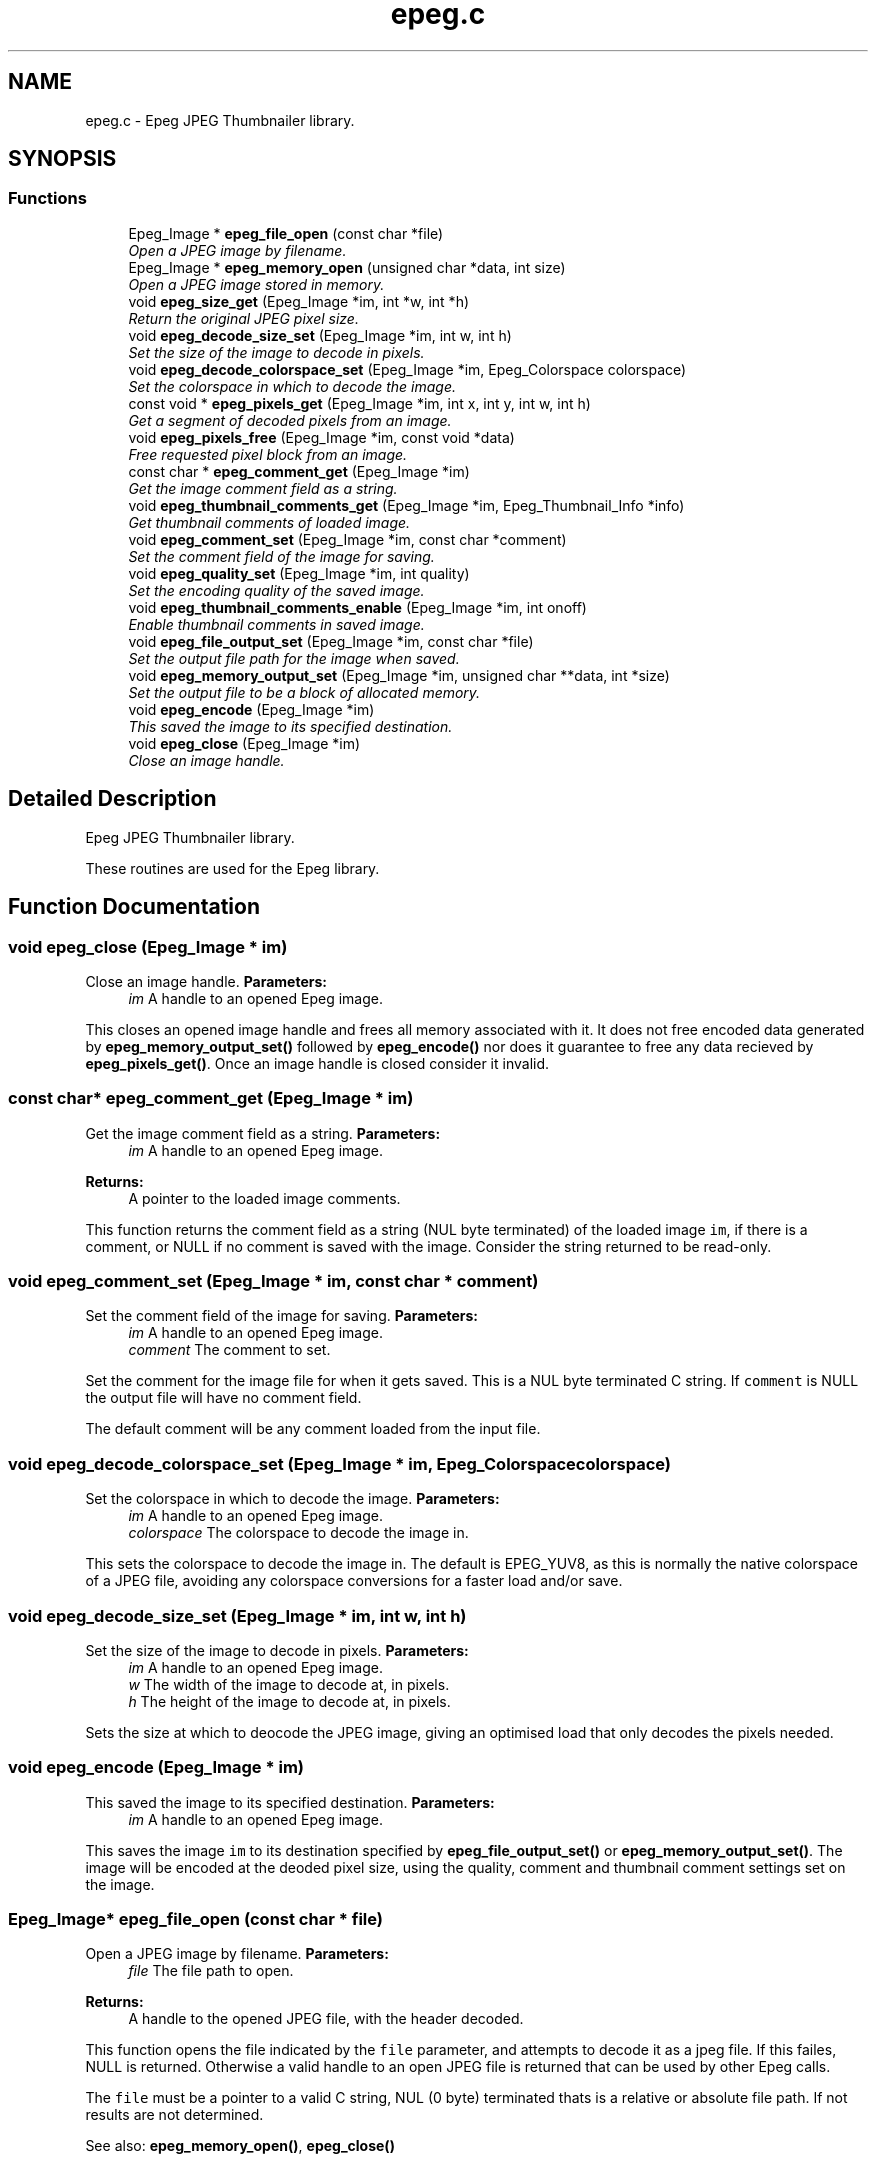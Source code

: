 .TH "epeg.c" 3 "19 Jan 2004" "Epeg" \" -*- nroff -*-
.ad l
.nh
.SH NAME
epeg.c \- Epeg JPEG Thumbnailer library.  

.SH SYNOPSIS
.br
.PP
.SS "Functions"

.in +1c
.ti -1c
.RI "Epeg_Image * \fBepeg_file_open\fP (const  char *file)"
.br
.RI "\fIOpen a JPEG image by filename. \fP"
.ti -1c
.RI "Epeg_Image * \fBepeg_memory_open\fP (unsigned char *data, int size)"
.br
.RI "\fIOpen a JPEG image stored in memory. \fP"
.ti -1c
.RI "void \fBepeg_size_get\fP (Epeg_Image *im, int *w, int *h)"
.br
.RI "\fIReturn the original JPEG pixel size. \fP"
.ti -1c
.RI "void \fBepeg_decode_size_set\fP (Epeg_Image *im, int w, int h)"
.br
.RI "\fISet the size of the image to decode in pixels. \fP"
.ti -1c
.RI "void \fBepeg_decode_colorspace_set\fP (Epeg_Image *im, Epeg_Colorspace colorspace)"
.br
.RI "\fISet the colorspace in which to decode the image. \fP"
.ti -1c
.RI "const  void * \fBepeg_pixels_get\fP (Epeg_Image *im, int x, int y, int w, int h)"
.br
.RI "\fIGet a segment of decoded pixels from an image. \fP"
.ti -1c
.RI "void \fBepeg_pixels_free\fP (Epeg_Image *im, const  void *data)"
.br
.RI "\fIFree requested pixel block from an image. \fP"
.ti -1c
.RI "const  char * \fBepeg_comment_get\fP (Epeg_Image *im)"
.br
.RI "\fIGet the image comment field as a string. \fP"
.ti -1c
.RI "void \fBepeg_thumbnail_comments_get\fP (Epeg_Image *im, Epeg_Thumbnail_Info *info)"
.br
.RI "\fIGet thumbnail comments of loaded image. \fP"
.ti -1c
.RI "void \fBepeg_comment_set\fP (Epeg_Image *im, const  char *comment)"
.br
.RI "\fISet the comment field of the image for saving. \fP"
.ti -1c
.RI "void \fBepeg_quality_set\fP (Epeg_Image *im, int quality)"
.br
.RI "\fISet the encoding quality of the saved image. \fP"
.ti -1c
.RI "void \fBepeg_thumbnail_comments_enable\fP (Epeg_Image *im, int onoff)"
.br
.RI "\fIEnable thumbnail comments in saved image. \fP"
.ti -1c
.RI "void \fBepeg_file_output_set\fP (Epeg_Image *im, const  char *file)"
.br
.RI "\fISet the output file path for the image when saved. \fP"
.ti -1c
.RI "void \fBepeg_memory_output_set\fP (Epeg_Image *im, unsigned char **data, int *size)"
.br
.RI "\fISet the output file to be a block of allocated memory. \fP"
.ti -1c
.RI "void \fBepeg_encode\fP (Epeg_Image *im)"
.br
.RI "\fIThis saved the image to its specified destination. \fP"
.ti -1c
.RI "void \fBepeg_close\fP (Epeg_Image *im)"
.br
.RI "\fIClose an image handle. \fP"
.in -1c
.SH "Detailed Description"
.PP 
Epeg JPEG Thumbnailer library. 

These routines are used for the Epeg library.
.SH "Function Documentation"
.PP 
.SS "void epeg_close (Epeg_Image * im)"
.PP
Close an image handle. \fBParameters:\fP
.RS 4
\fIim\fP A handle to an opened Epeg image.
.RE
.PP
This closes an opened image handle and frees all memory associated with it. It does not free encoded data generated by \fBepeg_memory_output_set()\fP followed by \fBepeg_encode()\fP nor does it guarantee to free any data recieved by \fBepeg_pixels_get()\fP. Once an image handle is closed consider it invalid. 
.SS "const char* epeg_comment_get (Epeg_Image * im)"
.PP
Get the image comment field as a string. \fBParameters:\fP
.RS 4
\fIim\fP A handle to an opened Epeg image. 
.RE
.PP
\fBReturns:\fP
.RS 4
A pointer to the loaded image comments.
.RE
.PP
This function returns the comment field as a string (NUL byte terminated) of the loaded image \fCim\fP, if there is a comment, or NULL if no comment is saved with the image. Consider the string returned to be read-only. 
.SS "void epeg_comment_set (Epeg_Image * im, const char * comment)"
.PP
Set the comment field of the image for saving. \fBParameters:\fP
.RS 4
\fIim\fP A handle to an opened Epeg image. 
.br
\fIcomment\fP The comment to set.
.RE
.PP
Set the comment for the image file for when it gets saved. This is a NUL byte terminated C string. If \fCcomment\fP is NULL the output file will have no comment field.
.PP
The default comment will be any comment loaded from the input file. 
.SS "void epeg_decode_colorspace_set (Epeg_Image * im, Epeg_Colorspace colorspace)"
.PP
Set the colorspace in which to decode the image. \fBParameters:\fP
.RS 4
\fIim\fP A handle to an opened Epeg image. 
.br
\fIcolorspace\fP The colorspace to decode the image in.
.RE
.PP
This sets the colorspace to decode the image in. The default is EPEG_YUV8, as this is normally the native colorspace of a JPEG file, avoiding any colorspace conversions for a faster load and/or save. 
.SS "void epeg_decode_size_set (Epeg_Image * im, int w, int h)"
.PP
Set the size of the image to decode in pixels. \fBParameters:\fP
.RS 4
\fIim\fP A handle to an opened Epeg image. 
.br
\fIw\fP The width of the image to decode at, in pixels. 
.br
\fIh\fP The height of the image to decode at, in pixels.
.RE
.PP
Sets the size at which to deocode the JPEG image, giving an optimised load that only decodes the pixels needed. 
.SS "void epeg_encode (Epeg_Image * im)"
.PP
This saved the image to its specified destination. \fBParameters:\fP
.RS 4
\fIim\fP A handle to an opened Epeg image.
.RE
.PP
This saves the image \fCim\fP to its destination specified by \fBepeg_file_output_set()\fP or \fBepeg_memory_output_set()\fP. The image will be encoded at the deoded pixel size, using the quality, comment and thumbnail comment settings set on the image. 
.SS "Epeg_Image* epeg_file_open (const char * file)"
.PP
Open a JPEG image by filename. \fBParameters:\fP
.RS 4
\fIfile\fP The file path to open. 
.RE
.PP
\fBReturns:\fP
.RS 4
A handle to the opened JPEG file, with the header decoded.
.RE
.PP
This function opens the file indicated by the \fCfile\fP parameter, and attempts to decode it as a jpeg file. If this failes, NULL is returned. Otherwise a valid handle to an open JPEG file is returned that can be used by other Epeg calls.
.PP
The \fCfile\fP must be a pointer to a valid C string, NUL (0 byte) terminated thats is a relative or absolute file path. If not results are not determined.
.PP
See also: \fBepeg_memory_open()\fP, \fBepeg_close()\fP 
.SS "void epeg_file_output_set (Epeg_Image * im, const char * file)"
.PP
Set the output file path for the image when saved. \fBParameters:\fP
.RS 4
\fIim\fP A handle to an opened Epeg image. 
.br
\fIfile\fP The path to the output file.
.RE
.PP
This sets the output file path name (either a full or relative path name) to where the file will be written when saved. \fCfile\fP must be a NUL terminated C string conatining the path to the file to be saved to. If it is NULL, the image will not be saved to a file when calling \fBepeg_encode()\fP. 
.SS "Epeg_Image* epeg_memory_open (unsigned char * data, int size)"
.PP
Open a JPEG image stored in memory. \fBParameters:\fP
.RS 4
\fIdata\fP A pointer to the memory containing the JPEG data. 
.br
\fIsize\fP The size of the memory segment containing the JPEG. 
.RE
.PP
\fBReturns:\fP
.RS 4
A handle to the opened JPEG, with the header decoded.
.RE
.PP
This function opens a JPEG file that is stored in memory pointed to by \fCdata\fP, and that is \fCsize\fP bytes in size. If successful a valid handle is returned, or on failure NULL is returned.
.PP
See also: \fBepeg_file_open()\fP, \fBepeg_close()\fP 
.SS "void epeg_memory_output_set (Epeg_Image * im, unsigned char ** data, int * size)"
.PP
Set the output file to be a block of allocated memory. \fBParameters:\fP
.RS 4
\fIim\fP A handle to an opened Epeg image. 
.br
\fIdata\fP A pointer to a pointer to a memory block. 
.br
\fIsize\fP A pointer to a counter of the size of the memory block.
.RE
.PP
This sets the output encoding of the image when saved to be allocated memory. After \fBepeg_close()\fP is called the pointer pointed to by \fCdata\fP and the integer pointed to by \fCsize\fP will contain the pointer to the memory block and its size in bytes, respecitvely. The memory block can be freed with the free() function call. If the save fails the pointer to the memory block will be unaffected, as will the size. 
.SS "void epeg_pixels_free (Epeg_Image * im, const void * data)"
.PP
Free requested pixel block from an image. \fBParameters:\fP
.RS 4
\fIim\fP A handle to an opened Epeg image. 
.br
\fIdata\fP The pointer to the image pixels.
.RE
.PP
This frees the data for a block of pixels requested from image \fCim\fP. \fCdata\fP must be a valid (non NULL) pointer to a pixel block taken from the image \fCim\fP by \fBepeg_pixels_get()\fP and mustbe called before the image is closed by \fBepeg_close()\fP. 
.SS "const void* epeg_pixels_get (Epeg_Image * im, int x, int y, int w, int h)"
.PP
Get a segment of decoded pixels from an image. \fBParameters:\fP
.RS 4
\fIim\fP A handle to an opened Epeg image. 
.br
\fIx\fP Rectangle X. 
.br
\fIy\fP Rectangle Y. 
.br
\fIw\fP Rectangle width. 
.br
\fIh\fP Rectangle height. 
.RE
.PP
\fBReturns:\fP
.RS 4
Pointer to the top left of the requested pixel block.
.RE
.PP
Return image pixels in the decoded format from the specified location rectangle bounded with the box \fCx\fP, \fCy\fP \fCw\fP X \fCy\fP. The pixel block is packed with no row padding, and it organsied from top-left to bottom right, row by row. You must free the pixel block using \fBepeg_pixels_free()\fP before you close the image handle, and assume the pixels to be read-only memory.
.PP
On success the pointer is returned, on failure, NULL is returned. Failure may be because the rectangle is out of the bounds of the image, memory allocations failed or the image data cannot be decoded. 
.SS "void epeg_quality_set (Epeg_Image * im, int quality)"
.PP
Set the encoding quality of the saved image. \fBParameters:\fP
.RS 4
\fIim\fP A handle to an opened Epeg image. 
.br
\fIquality\fP The quality of encoding from 0 to 100.
.RE
.PP
Set the quality of the output encoded image. Values from 0 to 100 inclusive are valid, with 100 being the maximum quality, and 0 being the minimum. If the quality is set equal to or above 90%, the output U and V color planes are encoded at 1:1 with the Y plane.
.PP
The default quality is 75. 
.SS "void epeg_size_get (Epeg_Image * im, int * w, int * h)"
.PP
Return the original JPEG pixel size. \fBParameters:\fP
.RS 4
\fIim\fP A handle to an opened Epeg image. 
.br
\fIw\fP A pointer to the width value in pixels to be filled in. 
.br
\fIh\fP A pointer to the height value in pixels to be filled in.
.RE
.PP
Returns the image size in pixels. 
.SS "void epeg_thumbnail_comments_enable (Epeg_Image * im, int onoff)"
.PP
Enable thumbnail comments in saved image. \fBParameters:\fP
.RS 4
\fIim\fP A handle to an opened Epeg image. 
.br
\fIonoff\fP A boolean on and off enabling flag.
.RE
.PP
if \fConoff\fP is 1, the output file will have thumbnail comments added to it, and if it is 0, it will not. The default is 0. 
.SS "void epeg_thumbnail_comments_get (Epeg_Image * im, Epeg_Thumbnail_Info * info)"
.PP
Get thumbnail comments of loaded image. \fBParameters:\fP
.RS 4
\fIim\fP A handle to an opened Epeg image. 
.br
\fIinfo\fP Pointer to a thumbnail info struct to be filled in.
.RE
.PP
This function retrieves thumbnail comments written by Epeg to any saved JPEG files. If no thumbnail comments were saved, the fields will be 0 in the \fCinfo\fP struct on return. 
.SH "Author"
.PP 
Generated automatically by Doxygen for Epeg from the source code.
